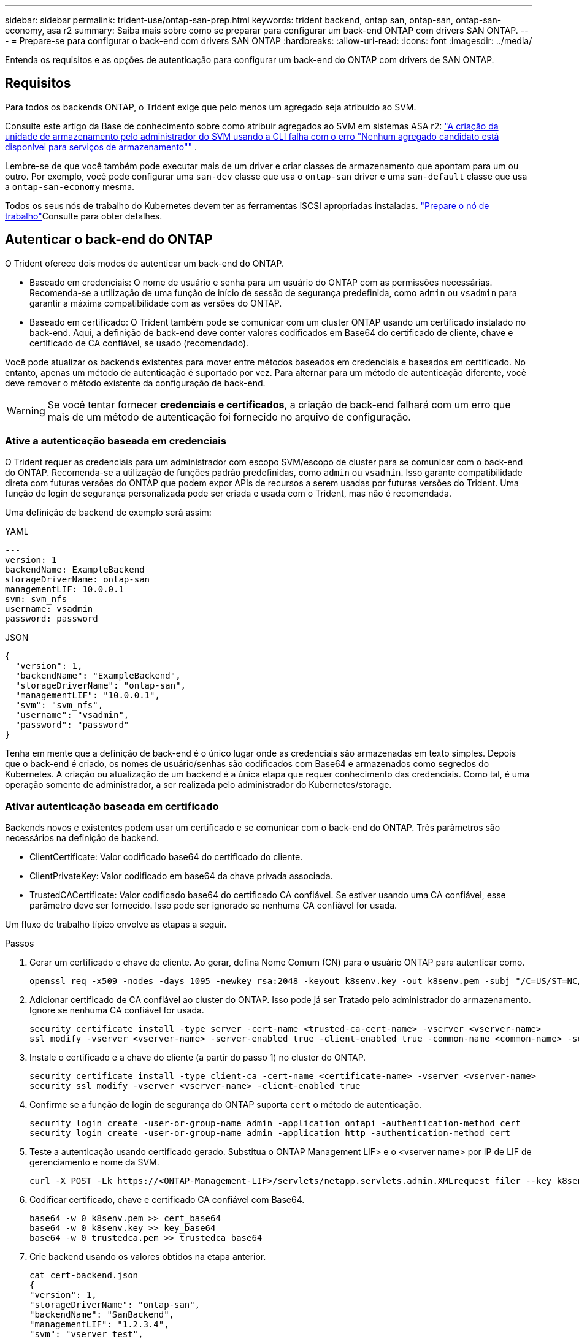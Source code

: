 ---
sidebar: sidebar 
permalink: trident-use/ontap-san-prep.html 
keywords: trident backend, ontap san, ontap-san, ontap-san-economy, asa r2 
summary: Saiba mais sobre como se preparar para configurar um back-end ONTAP com drivers SAN ONTAP. 
---
= Prepare-se para configurar o back-end com drivers SAN ONTAP
:hardbreaks:
:allow-uri-read: 
:icons: font
:imagesdir: ../media/


[role="lead"]
Entenda os requisitos e as opções de autenticação para configurar um back-end do ONTAP com drivers de SAN ONTAP.



== Requisitos

Para todos os backends ONTAP, o Trident exige que pelo menos um agregado seja atribuído ao SVM.

Consulte este artigo da Base de conhecimento sobre como atribuir agregados ao SVM em sistemas ASA r2: link:https://kb.netapp.com/on-prem/ASAr2/ASAr2_KBs/su_create_by_SVM_admin_using_CLI_fails_with_error_No_candidate_aggregates_are_available_for_storage_services["A criação da unidade de armazenamento pelo administrador do SVM usando a CLI falha com o erro "Nenhum agregado candidato está disponível para serviços de armazenamento""^] .

Lembre-se de que você também pode executar mais de um driver e criar classes de armazenamento que apontam para um ou outro. Por exemplo, você pode configurar uma `san-dev` classe que usa o `ontap-san` driver e uma `san-default` classe que usa a `ontap-san-economy` mesma.

Todos os seus nós de trabalho do Kubernetes devem ter as ferramentas iSCSI apropriadas instaladas. link:worker-node-prep.html["Prepare o nó de trabalho"]Consulte para obter detalhes.



== Autenticar o back-end do ONTAP

O Trident oferece dois modos de autenticar um back-end do ONTAP.

* Baseado em credenciais: O nome de usuário e senha para um usuário do ONTAP com as permissões necessárias. Recomenda-se a utilização de uma função de início de sessão de segurança predefinida, como `admin` ou `vsadmin` para garantir a máxima compatibilidade com as versões do ONTAP.
* Baseado em certificado: O Trident também pode se comunicar com um cluster ONTAP usando um certificado instalado no back-end. Aqui, a definição de back-end deve conter valores codificados em Base64 do certificado de cliente, chave e certificado de CA confiável, se usado (recomendado).


Você pode atualizar os backends existentes para mover entre métodos baseados em credenciais e baseados em certificado. No entanto, apenas um método de autenticação é suportado por vez. Para alternar para um método de autenticação diferente, você deve remover o método existente da configuração de back-end.


WARNING: Se você tentar fornecer *credenciais e certificados*, a criação de back-end falhará com um erro que mais de um método de autenticação foi fornecido no arquivo de configuração.



=== Ative a autenticação baseada em credenciais

O Trident requer as credenciais para um administrador com escopo SVM/escopo de cluster para se comunicar com o back-end do ONTAP. Recomenda-se a utilização de funções padrão predefinidas, como `admin` ou `vsadmin`. Isso garante compatibilidade direta com futuras versões do ONTAP que podem expor APIs de recursos a serem usadas por futuras versões do Trident. Uma função de login de segurança personalizada pode ser criada e usada com o Trident, mas não é recomendada.

Uma definição de backend de exemplo será assim:

[role="tabbed-block"]
====
.YAML
--
[source, yaml]
----
---
version: 1
backendName: ExampleBackend
storageDriverName: ontap-san
managementLIF: 10.0.0.1
svm: svm_nfs
username: vsadmin
password: password
----
--
.JSON
--
[source, json]
----
{
  "version": 1,
  "backendName": "ExampleBackend",
  "storageDriverName": "ontap-san",
  "managementLIF": "10.0.0.1",
  "svm": "svm_nfs",
  "username": "vsadmin",
  "password": "password"
}

----
--
====
Tenha em mente que a definição de back-end é o único lugar onde as credenciais são armazenadas em texto simples. Depois que o back-end é criado, os nomes de usuário/senhas são codificados com Base64 e armazenados como segredos do Kubernetes. A criação ou atualização de um backend é a única etapa que requer conhecimento das credenciais. Como tal, é uma operação somente de administrador, a ser realizada pelo administrador do Kubernetes/storage.



=== Ativar autenticação baseada em certificado

Backends novos e existentes podem usar um certificado e se comunicar com o back-end do ONTAP. Três parâmetros são necessários na definição de backend.

* ClientCertificate: Valor codificado base64 do certificado do cliente.
* ClientPrivateKey: Valor codificado em base64 da chave privada associada.
* TrustedCACertificate: Valor codificado base64 do certificado CA confiável. Se estiver usando uma CA confiável, esse parâmetro deve ser fornecido. Isso pode ser ignorado se nenhuma CA confiável for usada.


Um fluxo de trabalho típico envolve as etapas a seguir.

.Passos
. Gerar um certificado e chave de cliente. Ao gerar, defina Nome Comum (CN) para o usuário ONTAP para autenticar como.
+
[listing]
----
openssl req -x509 -nodes -days 1095 -newkey rsa:2048 -keyout k8senv.key -out k8senv.pem -subj "/C=US/ST=NC/L=RTP/O=NetApp/CN=admin"
----
. Adicionar certificado de CA confiável ao cluster do ONTAP. Isso pode já ser Tratado pelo administrador do armazenamento. Ignore se nenhuma CA confiável for usada.
+
[listing]
----
security certificate install -type server -cert-name <trusted-ca-cert-name> -vserver <vserver-name>
ssl modify -vserver <vserver-name> -server-enabled true -client-enabled true -common-name <common-name> -serial <SN-from-trusted-CA-cert> -ca <cert-authority>
----
. Instale o certificado e a chave do cliente (a partir do passo 1) no cluster do ONTAP.
+
[listing]
----
security certificate install -type client-ca -cert-name <certificate-name> -vserver <vserver-name>
security ssl modify -vserver <vserver-name> -client-enabled true
----
. Confirme se a função de login de segurança do ONTAP suporta `cert` o método de autenticação.
+
[listing]
----
security login create -user-or-group-name admin -application ontapi -authentication-method cert
security login create -user-or-group-name admin -application http -authentication-method cert
----
. Teste a autenticação usando certificado gerado. Substitua o ONTAP Management LIF> e o <vserver name> por IP de LIF de gerenciamento e nome da SVM.
+
[listing]
----
curl -X POST -Lk https://<ONTAP-Management-LIF>/servlets/netapp.servlets.admin.XMLrequest_filer --key k8senv.key --cert ~/k8senv.pem -d '<?xml version="1.0" encoding="UTF-8"?><netapp xmlns="http://www.netapp.com/filer/admin" version="1.21" vfiler="<vserver-name>"><vserver-get></vserver-get></netapp>'
----
. Codificar certificado, chave e certificado CA confiável com Base64.
+
[listing]
----
base64 -w 0 k8senv.pem >> cert_base64
base64 -w 0 k8senv.key >> key_base64
base64 -w 0 trustedca.pem >> trustedca_base64
----
. Crie backend usando os valores obtidos na etapa anterior.
+
[listing]
----
cat cert-backend.json
{
"version": 1,
"storageDriverName": "ontap-san",
"backendName": "SanBackend",
"managementLIF": "1.2.3.4",
"svm": "vserver_test",
"clientCertificate": "Faaaakkkkeeee...Vaaalllluuuueeee",
"clientPrivateKey": "LS0tFaKE...0VaLuES0tLS0K",
"trustedCACertificate": "QNFinfO...SiqOyN",
"storagePrefix": "myPrefix_"
}

tridentctl create backend -f cert-backend.json -n trident
+------------+----------------+--------------------------------------+--------+---------+
|    NAME    | STORAGE DRIVER |                 UUID                 | STATE  | VOLUMES |
+------------+----------------+--------------------------------------+--------+---------+
| SanBackend | ontap-san      | 586b1cd5-8cf8-428d-a76c-2872713612c1 | online |       0 |
+------------+----------------+--------------------------------------+--------+---------+
----




=== Atualizar métodos de autenticação ou girar credenciais

Você pode atualizar um back-end existente para usar um método de autenticação diferente ou para girar suas credenciais. Isso funciona de ambas as maneiras: Backends que fazem uso de nome de usuário / senha podem ser atualizados para usar certificados; backends que utilizam certificados podem ser atualizados para nome de usuário / senha com base. Para fazer isso, você deve remover o método de autenticação existente e adicionar o novo método de autenticação. Em seguida, use o arquivo backend.json atualizado contendo os parâmetros necessários para executar `tridentctl backend update`.

[listing]
----
cat cert-backend-updated.json
{
"version": 1,
"storageDriverName": "ontap-san",
"backendName": "SanBackend",
"managementLIF": "1.2.3.4",
"svm": "vserver_test",
"username": "vsadmin",
"password": "password",
"storagePrefix": "myPrefix_"
}

#Update backend with tridentctl
tridentctl update backend SanBackend -f cert-backend-updated.json -n trident
+------------+----------------+--------------------------------------+--------+---------+
|    NAME    | STORAGE DRIVER |                 UUID                 | STATE  | VOLUMES |
+------------+----------------+--------------------------------------+--------+---------+
| SanBackend | ontap-san      | 586b1cd5-8cf8-428d-a76c-2872713612c1 | online |       9 |
+------------+----------------+--------------------------------------+--------+---------+
----

NOTE: Ao girar senhas, o administrador de armazenamento deve primeiro atualizar a senha do usuário no ONTAP. Isso é seguido por uma atualização de back-end. Ao girar certificados, vários certificados podem ser adicionados ao usuário. O back-end é então atualizado para usar o novo certificado, seguindo o qual o certificado antigo pode ser excluído do cluster do ONTAP.

A atualização de um back-end não interrompe o acesso a volumes que já foram criados, nem afeta as conexões de volume feitas depois. Uma atualização de back-end bem-sucedida indica que o Trident pode se comunicar com o back-end do ONTAP e lidar com operações de volume futuras.



=== Crie uma função ONTAP personalizada para o Trident

Você pode criar uma função de cluster do ONTAP com Privileges mínimo para que você não precise usar a função de administrador do ONTAP para executar operações no Trident. Quando você inclui o nome de usuário em uma configuração de back-end do Trident, o Trident usa a função de cluster do ONTAP criada para executar as operações.

link:https://github.com/NetApp/trident/tree/master/contrib/ontap/trident_role["Gerador de função personalizada Trident"]Consulte para obter mais informações sobre como criar funções personalizadas do Trident.

[role="tabbed-block"]
====
.Usando a CLI do ONTAP
--
. Crie uma nova função usando o seguinte comando:
+
`security login role create <role_name\> -cmddirname "command" -access all –vserver <svm_name\>`

. Crie um nome de usuário para o usuário do Trident:
+
`security login create -username <user_name\> -application ontapi -authmethod <password\> -role <name_of_role_in_step_1\> –vserver <svm_name\> -comment "user_description"`

. Mapeie a função para o usuário:
+
`security login modify username <user_name\> –vserver <svm_name\> -role <role_name\> -application ontapi -application console -authmethod <password\>`



--
.Usando o System Manager
--
Execute as seguintes etapas no Gerenciador do sistema do ONTAP:

. *Crie uma função personalizada*:
+
.. Para criar uma função personalizada no nível do cluster, selecione *Cluster > Settings*.
+
(Ou) para criar uma função personalizada no nível SVM, selecione *Storage > Storage VMs > `required SVM` Settings > Users and Roles*.

.. Selecione o ícone de seta (*->*) ao lado de *usuários e funções*.
.. Selecione * Adicionar * em *funções*.
.. Defina as regras para a função e clique em *Salvar*.


. *Mapeie a função para o usuário do Trident*: Execute as seguintes etapas na página *usuários e funções*:
+
.. Selecione Adicionar ícone ** em *usuários*.
.. Selecione o nome de usuário desejado e selecione uma função no menu suspenso para *função*.
.. Clique em *Salvar*.




--
====
Consulte as páginas a seguir para obter mais informações:

* link:https://kb.netapp.com/on-prem/ontap/Ontap_OS/OS-KBs/FAQ__Custom_roles_for_administration_of_ONTAP["Funções personalizadas para administração do ONTAP"^] ou link:https://docs.netapp.com/us-en/ontap/authentication/define-custom-roles-task.html["Definir funções personalizadas"^]
* link:https://docs.netapp.com/us-en/ontap-automation/rest/rbac_roles_users.html#rest-api["Trabalhe com funções e usuários"^]




== Autentique conexões com CHAP bidirecional

O Trident pode autenticar sessões iSCSI com CHAP bidirecional para os `ontap-san` drivers e `ontap-san-economy`. Isso requer a ativação da `useCHAP` opção na definição de backend. Quando definido como `true`, o Trident configura a segurança do iniciador padrão do SVM para CHAP bidirecional e define o nome de usuário e os segredos do arquivo de back-end. O NetApp recomenda o uso de CHAP bidirecional para autenticar conexões. Veja a seguinte configuração de exemplo:

[source, yaml]
----
---
version: 1
storageDriverName: ontap-san
backendName: ontap_san_chap
managementLIF: 192.168.0.135
svm: ontap_iscsi_svm
useCHAP: true
username: vsadmin
password: password
chapInitiatorSecret: cl9qxIm36DKyawxy
chapTargetInitiatorSecret: rqxigXgkesIpwxyz
chapTargetUsername: iJF4heBRT0TCwxyz
chapUsername: uh2aNCLSd6cNwxyz
----

WARNING: O `useCHAP` parâmetro é uma opção booleana que pode ser configurada apenas uma vez. Ele é definido como false por padrão. Depois de configurá-lo como verdadeiro, você não pode configurá-lo como falso.

Além `useCHAP=true` do , os `chapInitiatorSecret` campos , `chapTargetInitiatorSecret`, `chapTargetUsername`, e `chapUsername` devem ser incluídos na definição de back-end. Os segredos podem ser alterados depois que um backend é criado executando `tridentctl update`.



=== Como funciona

Ao definir `useCHAP` como verdadeiro, o administrador de armazenamento instrui o Trident a configurar o CHAP no back-end de armazenamento. Isso inclui o seguinte:

* Configuração do CHAP no SVM:
+
** Se o tipo de segurança do iniciador padrão da SVM for nenhum (definido por padrão) *e* não houver LUNs pré-existentes no volume, o Trident definirá o tipo de segurança padrão `CHAP` e continuará configurando o iniciador CHAP e o nome de usuário e os segredos de destino.
** Se o SVM contiver LUNs, o Trident não ativará o CHAP no SVM. Isso garante que o acesso a LUNs que já estão presentes no SVM não seja restrito.


* Configurando o iniciador CHAP e o nome de usuário e os segredos de destino; essas opções devem ser especificadas na configuração de back-end (como mostrado acima).


Depois que o back-end é criado, o Trident cria um CRD correspondente `tridentbackend` e armazena os segredos e nomes de usuário do CHAP como segredos do Kubernetes. Todos os PVS criados pelo Trident neste backend serão montados e anexados através do CHAP.



=== Gire credenciais e atualize os backends

Você pode atualizar as credenciais CHAP atualizando os parâmetros CHAP no `backend.json` arquivo. Isso exigirá a atualização dos segredos CHAP e o uso do `tridentctl update` comando para refletir essas alterações.


WARNING: Ao atualizar os segredos CHAP para um backend, você deve usar `tridentctl` para atualizar o backend. Não atualize as credenciais no cluster de storage usando a CLI da ONTAP ou o Gerenciador de sistemas da ONTAP, pois o Trident não poderá pegar essas alterações.

[listing]
----
cat backend-san.json
{
    "version": 1,
    "storageDriverName": "ontap-san",
    "backendName": "ontap_san_chap",
    "managementLIF": "192.168.0.135",
    "svm": "ontap_iscsi_svm",
    "useCHAP": true,
    "username": "vsadmin",
    "password": "password",
    "chapInitiatorSecret": "cl9qxUpDaTeD",
    "chapTargetInitiatorSecret": "rqxigXgkeUpDaTeD",
    "chapTargetUsername": "iJF4heBRT0TCwxyz",
    "chapUsername": "uh2aNCLSd6cNwxyz",
}

./tridentctl update backend ontap_san_chap -f backend-san.json -n trident
+----------------+----------------+--------------------------------------+--------+---------+
|   NAME         | STORAGE DRIVER |                 UUID                 | STATE  | VOLUMES |
+----------------+----------------+--------------------------------------+--------+---------+
| ontap_san_chap | ontap-san      | aa458f3b-ad2d-4378-8a33-1a472ffbeb5c | online |       7 |
+----------------+----------------+--------------------------------------+--------+---------+
----
As conexões existentes não serão afetadas. Elas continuarão ativas se as credenciais forem atualizadas pelo Trident no SVM. As novas conexões usam as credenciais atualizadas e as conexões existentes continuam ativas. Desconetar e reconetar PVS antigos resultará em eles usando as credenciais atualizadas.
